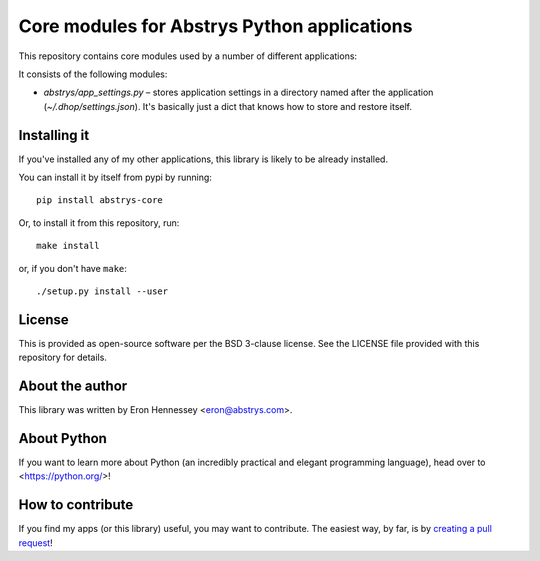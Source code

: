 ############################################
Core modules for Abstrys Python applications
############################################

This repository contains core modules used by a number of different applications:

It consists of the following modules:
 
* `abstrys/app_settings.py` – stores application settings in a directory named after the application
  (`~/.dhop/settings.json`). It's basically just a dict that knows how to store and restore itself.

Installing it
=============

If you've installed any of my other applications, this library is likely to be already installed.

You can install it by itself from pypi by running::

    pip install abstrys-core

Or, to install it from this repository, run::

    make install

or, if you don't have ``make``::

    ./setup.py install --user


License
=======

This is provided as open-source software per the BSD 3-clause license. See the LICENSE file provided
with this repository for details.

About the author
================

This library was written by Eron Hennessey <eron@abstrys.com>.

About Python
============

If you want to learn more about Python (an incredibly practical and elegant programming language),
head over to <https://python.org/>!

How to contribute
=================

If you find my apps (or this library) useful, you may want to contribute. The easiest way, by far,
is by `creating a pull request`_!

.. _`creating a pull request`: https://help.github.com/en/github/collaborating-with-issues-and-pull-requests/creating-a-pull-request

